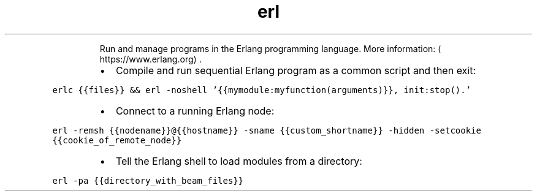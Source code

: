 .TH erl
.PP
.RS
Run and manage programs in the Erlang programming language.
More information: \[la]https://www.erlang.org\[ra]\&.
.RE
.RS
.IP \(bu 2
Compile and run sequential Erlang program as a common script and then exit:
.RE
.PP
\fB\fCerlc {{files}} && erl \-noshell '{{mymodule:myfunction(arguments)}}, init:stop().'\fR
.RS
.IP \(bu 2
Connect to a running Erlang node:
.RE
.PP
\fB\fCerl \-remsh {{nodename}}@{{hostname}} \-sname {{custom_shortname}} \-hidden \-setcookie {{cookie_of_remote_node}}\fR
.RS
.IP \(bu 2
Tell the Erlang shell to load modules from a directory:
.RE
.PP
\fB\fCerl \-pa {{directory_with_beam_files}}\fR
